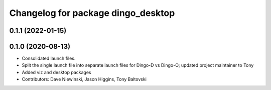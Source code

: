 ^^^^^^^^^^^^^^^^^^^^^^^^^^^^^^^^^^^
Changelog for package dingo_desktop
^^^^^^^^^^^^^^^^^^^^^^^^^^^^^^^^^^^

0.1.1 (2022-01-15)
------------------

0.1.0 (2020-08-13)
------------------
* Consolidated launch files.
* Split the single launch file into separate launch files for Dingo-D vs Dingo-O; updated project maintainer to Tony
* Added viz and desktop packages
* Contributors: Dave Niewinski, Jason Higgins, Tony Baltovski
